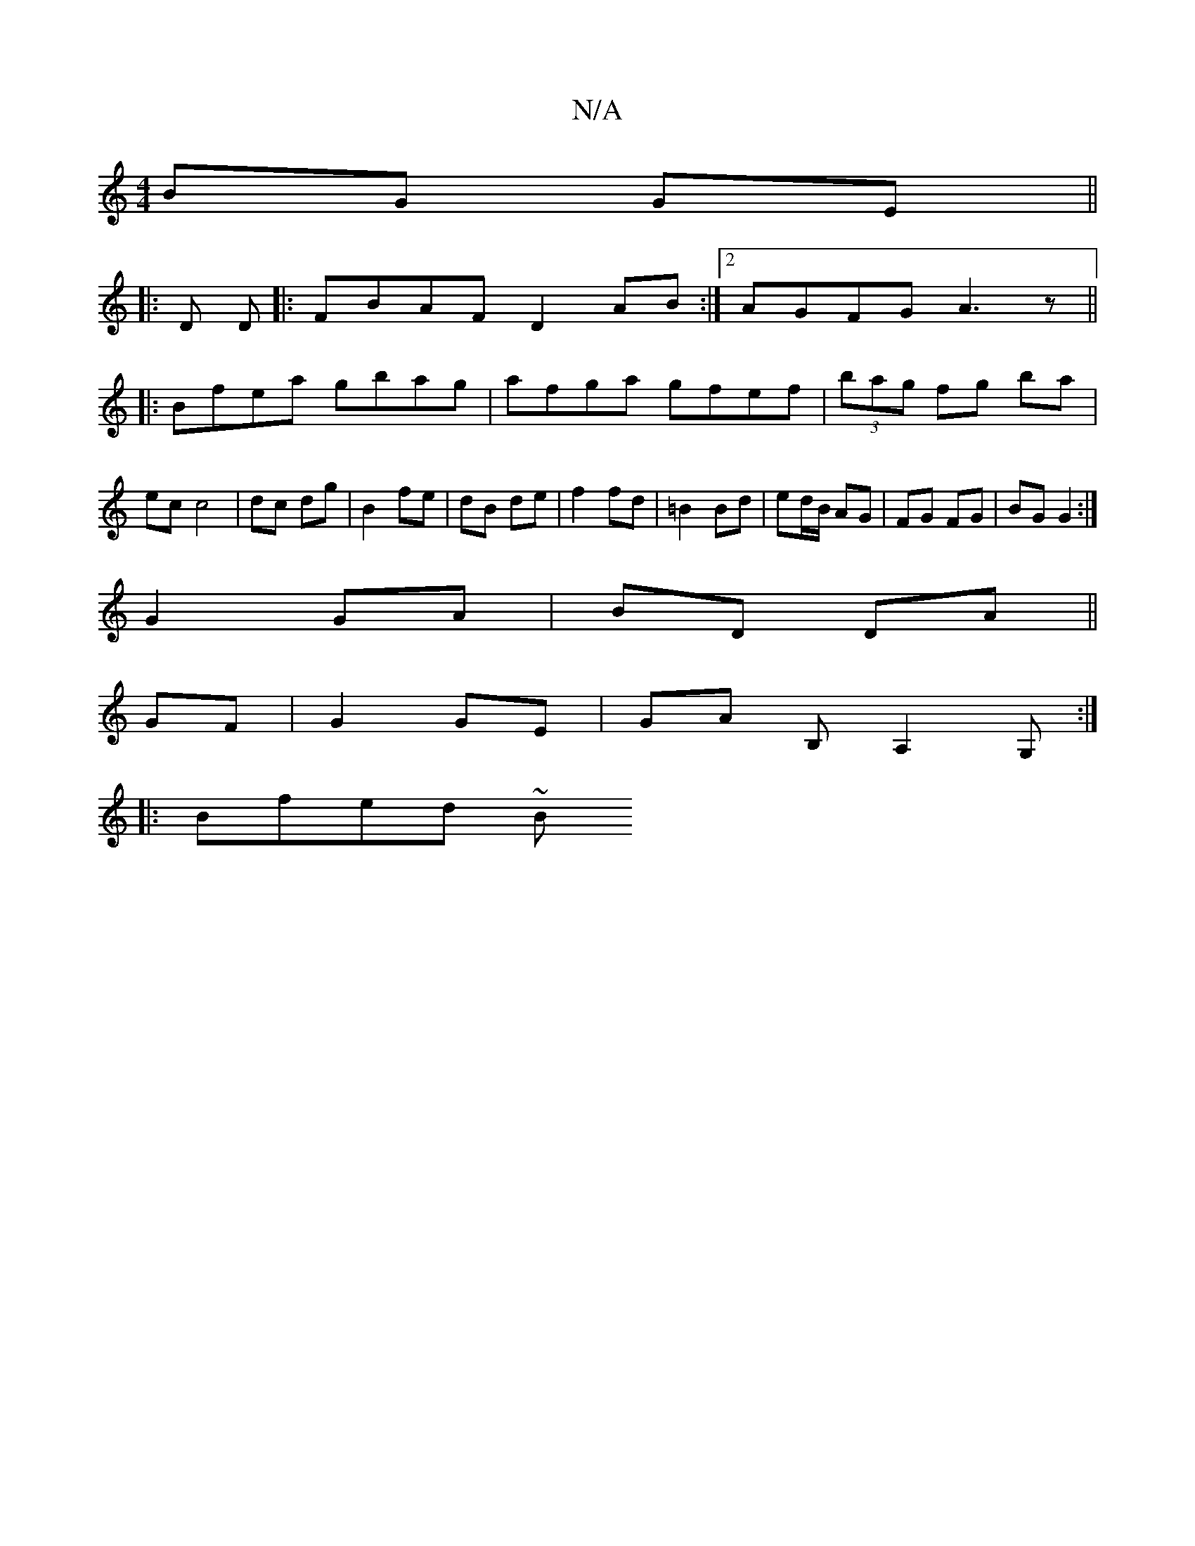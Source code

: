 X:1
T:N/A
M:4/4
R:N/A
K:Cmajor
BG GE||
|: D D |:FBAF D2AB:|2 AGFG A3z||
|:Bfea gbag|afga gfef | (3bag fg ba|
ec c4|dc dg | B2 fe | dB de | f2 fd | =B2 Bd | ed/B/ AG|FG FG|BG G2:|
G2 GA|BD DA||
GF | G2 GE | GA B,A,2 G, :|
|: Bfed ~B